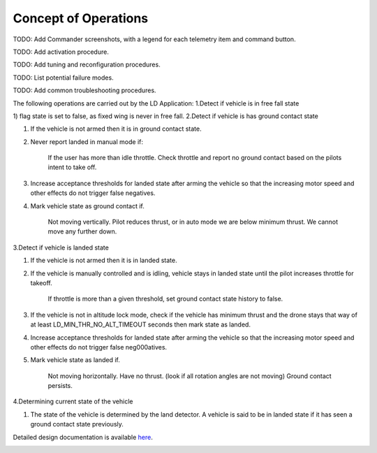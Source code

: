 Concept of Operations
=====================

TODO: Add Commander screenshots, with a legend for each telemetry item and command button.

TODO: Add activation procedure.

TODO: Add tuning and reconfiguration procedures.

TODO: List potential failure modes.

TODO: Add common troubleshooting procedures.


The following operations are carried out by the LD Application:
1.Detect if vehicle is in free fall state

1) flag state is set to false, as fixed wing is never in free fall.
2.Detect if vehicle is has ground contact state

1) If the vehicle is not armed then it is in ground contact state.
2) Never report landed in manual mode if:

    If the user has more than idle throttle.
    Check throttle and report no ground contact based on the pilots intent to take off.

3) Increase acceptance thresholds for landed state after arming the vehicle so that the increasing motor speed and other effects do not trigger false negatives.
4) Mark vehicle state as ground contact if.

    Not moving vertically.
    Pilot reduces thrust, or in auto mode we are below minimum thrust.
    We cannot move any further down.

3.Detect if vehicle is landed state

1) If the vehicle is not armed then it is in landed state.
2) If the vehicle is manually controlled and is idling, vehicle stays in landed state until the pilot increases throttle for takeoff.

    If throttle is more than a given threshold, set ground contact state history to false.

3) If the vehicle is not in altitude lock mode, check if the vehicle has minimum thrust and the drone stays that way of at least LD_MIN_THR_NO_ALT_TIMEOUT seconds then mark state as landed.
4) Increase acceptance thresholds for landed state after arming the vehicle so that the increasing motor speed and other effects do not trigger false neg000atives.
5) Mark vehicle state as landed if.

    Not moving horizontally.
    Have no thrust. (look if all rotation angles are not moving)
    Ground contact persists.

4.Determining current state of the vehicle

1) The state of the vehicle is determined by the land detector. A vehicle is said to be in landed state if it has seen a ground contact state previously.
   
Detailed design documentation is available `here <../../doxy/apps/ld/cfsldopr.html>`_.

.. image:: /docs/_static/doxygen.png
   :target: ../../doxy/apps/ld/index.html